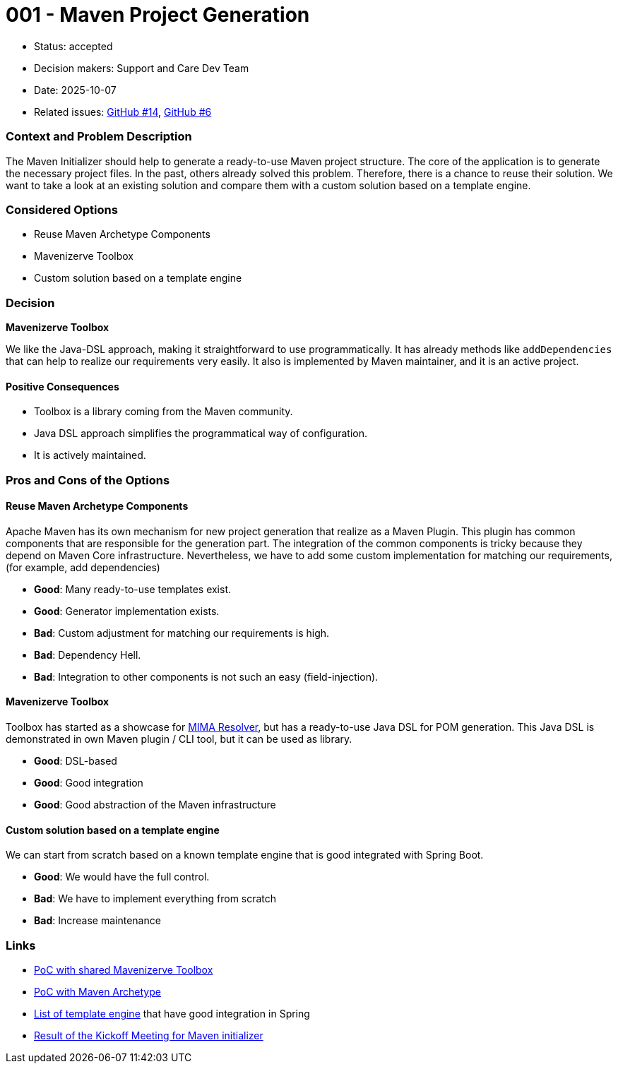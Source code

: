 = 001 - Maven Project Generation

* Status: accepted
* Decision makers: Support and Care Dev Team
* Date: 2025-10-07
* Related issues: https://github.com/support-and-care/maven-initializer/issues/14[GitHub #14], https://github.com/support-and-care/maven-initializer/issues/6[GitHub #6]


=== Context and Problem Description
The Maven Initializer should help to generate a ready-to-use Maven project structure.
The core of the application is to generate the necessary project files.
In the past, others already solved this problem.
Therefore, there is a chance to reuse their solution.
We want to take a look at an existing solution and compare them with a custom solution based on a template engine.


=== Considered Options

* Reuse Maven Archetype Components
* Mavenizerve Toolbox
* Custom solution based on a template engine

=== Decision

*Mavenizerve Toolbox*

We like the Java-DSL approach, making it straightforward to use programmatically.
It has already methods like `addDependencies` that can help to realize our requirements very easily.
It also is implemented by Maven maintainer, and it is an active project.

==== Positive Consequences

* Toolbox is a library coming from the Maven community.
* Java DSL approach simplifies the programmatical way of configuration.
* It is actively maintained.


=== Pros and Cons of the Options

==== Reuse Maven Archetype Components

Apache Maven has its own mechanism for new project generation that realize as a Maven Plugin.
This plugin has common components that are responsible for the generation part.
The integration of the common components is tricky because they depend on Maven Core infrastructure.
Nevertheless, we have to add some custom implementation for matching our requirements, (for example, add dependencies)

* *Good*: Many ready-to-use templates exist.
* *Good*: Generator implementation exists.
* *Bad*: Custom adjustment for matching our requirements is high.
* *Bad*: Dependency Hell.
* *Bad*: Integration to other components is not such an easy (field-injection).

==== Mavenizerve Toolbox

Toolbox has started as a showcase for https://github.com/maveniverse/mima[MIMA Resolver], but has a ready-to-use Java DSL for POM generation.
This Java DSL is demonstrated in own Maven plugin / CLI tool, but it can be used as library.

* *Good*: DSL-based
* *Good*: Good integration
* *Good*: Good abstraction of the Maven infrastructure

==== Custom solution based on a template engine

We can start from scratch based on a known template engine that is good integrated with Spring Boot.

* *Good*: We would have the full control.
* *Bad*: We have to implement everything from scratch
* *Bad*: Increase maintenance



=== Links
- https://github.com/sparsick/embedded-maven-shared-toolbox[PoC with shared Mavenizerve Toolbox]
- https://github.com/sparsick/embedded-maven-archetype[PoC with Maven Archetype]
- https://www.baeldung.com/spring-template-engines[List of template engine] that have good integration in Spring
- https://github.com/support-and-care/maven-initializer/issues/3#issuecomment-3324185347[Result of the Kickoff Meeting for Maven initializer]